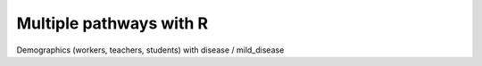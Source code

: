 ========================
Multiple pathways with R
========================

Demographics (workers, teachers, students) with disease / mild_disease
